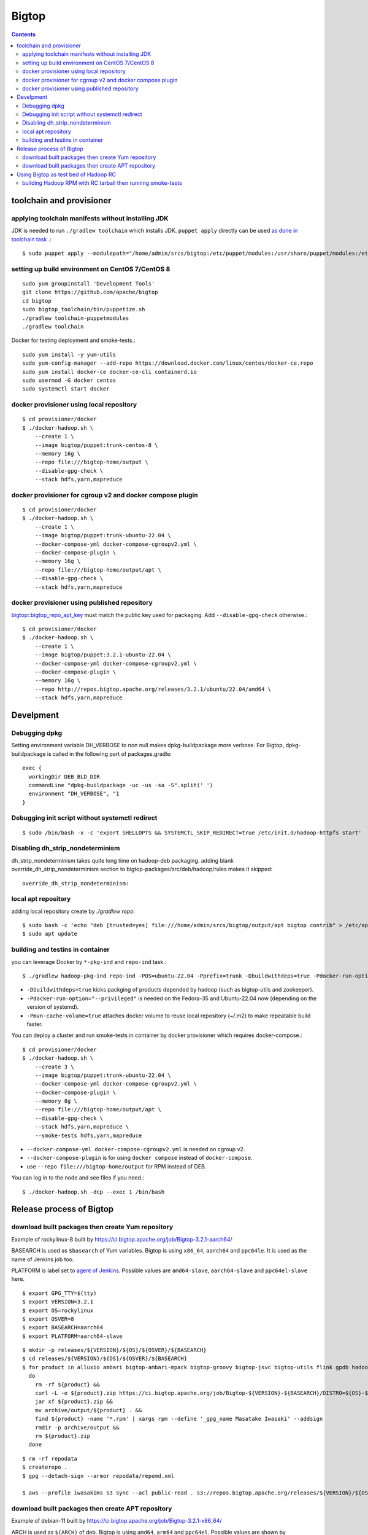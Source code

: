 ======
Bigtop
======

.. contents::

toolchain and provisioner
=========================

applying toolchain manifests without installing JDK
---------------------------------------------------

JDK is needed to run ``./gradlew toolchain`` which installs JDK.
``puppet apply`` directly can be used
`as done in toolchain task <https://github.com/apache/bigtop/blob/rel/3.2.1/build.gradle#L225-L237>`_ .::

  $ sudo puppet apply --modulepath="/home/admin/srcs/bigtop:/etc/puppet/modules:/usr/share/puppet/modules:/etc/puppetlabs/code/modules:/etc/puppet/code/modules" -e "include bigtop_toolchain::installer"

setting up build environment on CentOS 7/CentOS 8
-------------------------------------------------

::

  sudo yum groupinstall 'Development Tools'
  git clone https://github.com/apache/bigtop
  cd bigtop
  sudo bigtop_toolchain/bin/puppetize.sh
  ./gradlew toolchain-puppetmodules
  ./gradlew toolchain

Docker for testing deployment and smoke-tests.::

  sudo yum install -y yum-utils
  sudo yum-config-manager --add-repo https://download.docker.com/linux/centos/docker-ce.repo
  sudo yum install docker-ce docker-ce-cli containerd.io
  sudo usermod -G docker centos
  sudo systemctl start docker


docker provisioner using local repository
-----------------------------------------

::

  $ cd provisioner/docker
  $ ./docker-hadoop.sh \
      --create 1 \
      --image bigtop/puppet:trunk-centos-8 \
      --memory 16g \
      --repo file:///bigtop-home/output \
      --disable-gpg-check \
      --stack hdfs,yarn,mapreduce


docker provisioner for cgroup v2 and docker compose plugin
----------------------------------------------------------

::

  $ cd provisioner/docker
  $ ./docker-hadoop.sh \
      --create 1 \
      --image bigtop/puppet:trunk-ubuntu-22.04 \
      --docker-compose-yml docker-compose-cgroupv2.yml \
      --docker-compose-plugin \
      --memory 16g \
      --repo file:///bigtop-home/output/apt \
      --disable-gpg-check \
      --stack hdfs,yarn,mapreduce


docker provisioner using published repository
---------------------------------------------

`bigtop::bigtop_repo_apt_key <https://github.com/apache/bigtop/blob/release-3.2.1-RC0/bigtop-deploy/puppet/hieradata/bigtop/repo.yaml#L2>`_
must match the public key used for packaging. Add ``--disable-gpg-check`` otherwise.::

  $ cd provisioner/docker
  $ ./docker-hadoop.sh \
      --create 1 \
      --image bigtop/puppet:3.2.1-ubuntu-22.04 \
      --docker-compose-yml docker-compose-cgroupv2.yml \
      --docker-compose-plugin \
      --memory 16g \
      --repo http://repos.bigtop.apache.org/releases/3.2.1/ubuntu/22.04/amd64 \
      --stack hdfs,yarn,mapreduce


Develpment
==========

Debugging dpkg
--------------

Setting environment variable DH_VERBOSE to non null makes dpkg-buildpackage more verbose.
For Bigtop, dpkg-buildpackage is called in the following part of packages.gradle::

    exec {
      workingDir DEB_BLD_DIR
      commandLine "dpkg-buildpackage -uc -us -sa -S".split(' ')
      environment "DH_VERBOSE", "1
    }


Debugging init script without systemctl redirect
------------------------------------------------

::

  $ sudo /bin/bash -x -c 'export SHELLOPTS && SYSTEMCTL_SKIP_REDIRECT=true /etc/init.d/hadoop-httpfs start'


Disabling dh_strip_nondeterminism
---------------------------------

dh_strip_nondeterminism takes quite long time on hadoop-deb packaging.
adding blank override_dh_strip_nondeterminism section to
bigtop-packages/src/deb/hadoop/rules makes it skipped::

  override_dh_strip_nondeterminism:


local apt repository
--------------------

adding local repository create by `./gradlew repo`::

  $ sudo bash -c 'echo "deb [trusted=yes] file:///home/admin/srcs/bigtop/output/apt bigtop contrib" > /etc/apt/sources.list.d/bigtop-home_output.list'
  $ sudo apt update


building and testins in container
---------------------------------

you can leverage Docker by ``*-pkg-ind`` and ``repo-ind`` task.::

  $ ./gradlew hadoop-pkg-ind repo-ind -POS=ubuntu-22.04 -Pprefix=trunk -Dbuildwithdeps=true -Pdocker-run-option="--privileged" -Pmvn-cache-volume=true

- ``-Dbuildwithdeps=true`` kicks packging of products depended by hadoop (such as bigtop-utils and zookeeper).

- ``-Pdocker-run-option="--privileged"`` is needed on the Fedora-35 and Ubuntu-22.04 now (depending on the version of systemd).

- ``-Pmvn-cache-volume=true`` attaches docker volume to reuse local repository (~/.m2) to make repeatable build faster.

You can deploy a cluster and run smoke-tests in container by docker provisioner which requires docker-compose.::

  $ cd provisioner/docker
  $ ./docker-hadoop.sh \
      --create 3 \
      --image bigtop/puppet:trunk-ubuntu-22.04 \
      --docker-compose-yml docker-compose-cgroupv2.yml \
      --docker-compose-plugin \
      --memory 8g \
      --repo file:///bigtop-home/output/apt \
      --disable-gpg-check \
      --stack hdfs,yarn,mapreduce \
      --smoke-tests hdfs,yarn,mapreduce

- ``--docker-compose-yml docker-compose-cgroupv2.yml`` is needed on cgroup v2.

- ``--docker-compose-plugin`` is for using ``docker compose`` instead of ``docker-compose``.

- use ``--repo file:///bigtop-home/output`` for RPM instead of DEB.

You can log in to the node and see files if you need.::

  $ ./docker-hadoop.sh -dcp --exec 1 /bin/bash


Release process of Bigtop
=========================

download built packages then create Yum repository
--------------------------------------------------

Example of rockylinux-8 built by https://ci.bigtop.apache.org/job/Bigtop-3.2.1-aarch64/

BASEARCH is used as ``$basearch`` of Yum variables. Bigtop is using ``x86_64``, ``aarch64`` and ``ppc64le``. It is used as the name of Jenkins job too.

PLATFORM is label set to `agent of Jenkins <https://ci.bigtop.apache.org/computer/docker-slave-06/>`_. Possible values are ``amd64-slave``, ``aarch64-slave`` and ``ppc64el-slave`` here.

::

  $ export GPG_TTY=$(tty)
  $ export VERSION=3.2.1
  $ export OS=rockylinux
  $ export OSVER=8
  $ export BASEARCH=aarch64
  $ export PLATFORM=aarch64-slave

::

  $ mkdir -p releases/${VERSION}/${OS}/${OSVER}/${BASEARCH}
  $ cd releases/${VERSION}/${OS}/${OSVER}/${BASEARCH}
  $ for product in alluxio ambari bigtop-ambari-mpack bigtop-groovy bigtop-jsvc bigtop-utils flink gpdb hadoop hbase hive kafka livy oozie phoenix solr spark tez ycsb zeppelin zookeeper
    do
      rm -rf ${product} &&
      curl -L -o ${product}.zip https://ci.bigtop.apache.org/job/Bigtop-${VERSION}-${BASEARCH}/DISTRO=${OS}-${OSVER},PLATFORM=${PLATFORM},PRODUCT=${product}/lastSuccessfulBuild/artifact/*zip*/archive.zip &&
      jar xf ${product}.zip &&
      mv archive/output/${product} . &&
      find ${product} -name '*.rpm' | xargs rpm --define '_gpg_name Masatake Iwasaki' --addsign
      rmdir -p archive/output &&
      rm ${product}.zip
    done

::

  $ rm -rf repodata   
  $ createrepo .
  $ gpg --detach-sign --armor repodata/repomd.xml
  
  $ aws --profile iwasakims s3 sync --acl public-read . s3://repos.bigtop.apache.org/releases/${VERSION}/${OS}/${OSVER}/${BASEARCH}/


download built packages then create APT repository
--------------------------------------------------

Example of debian-11 built by https://ci.bigtop.apache.org/job/Bigtop-3.2.1-x86_64/

ARCH is used as ``$(ARCH)`` of deb. Bigtop is using ``amd64``, ``arm64`` and ``ppc64el``. Possible values are shown by ``dpkg-architecture -L``. ``ppc64el`` instead of ``ppc64le`` here.

BASEARCH is used as ``$basearch`` of Yum variables. Bigtop is using ``x86_64``, ``aarch64`` and ``ppc64le``. It is used as the name of Jenkins job too.

PLATFORM is label set to `agent of Jenkins <https://ci.bigtop.apache.org/computer/docker-slave-06/>`_. Possible values are ``amd64-slave``, ``aarch64-slave`` and ``ppc64el-slave`` here.

::

  $ export GPG_TTY=$(tty)
  $ export VERSION=3.2.1
  $ export OS=debian
  $ export OSVER=11
  $ export ARCH=amd64
  $ export BASEARCH=x86_64
  $ export PLATFORM=amd64-slave
  $ export SIGN_KEY=36243EECE206BB0D

::

  $ mkdir -p releases/${VERSION}/${OS}/${OSVER}/${ARCH}
  $ cd releases/${VERSION}/${OS}/${OSVER}/${ARCH}
  $ for product in alluxio ambari bigtop-ambari-mpack bigtop-groovy bigtop-jsvc bigtop-utils flink gpdb hadoop hbase hive kafka livy oozie phoenix solr spark tez ycsb zeppelin zookeeper
    do
      rm -rf ${product} &&
      curl -L -o ${product}.zip https://ci.bigtop.apache.org/job/Bigtop-${VERSION}-${BASEARCH}/DISTRO=${OS}-${OSVER},PLATFORM=${PLATFORM},PRODUCT=${product}/lastSuccessfulBuild/artifact/*zip*/archive.zip &&
      jar xf ${product}.zip &&
      mv archive/output/${product} . &&
      find ${product} -name '*.deb' | xargs dpkg-sig --cache-passphrase --sign builder --sign-changes force_full &&
      rmdir -p archive/output &&
      rm ${product}.zip
    done

::

  
  $ mkdir -p conf
  
  $ cat > conf/distributions <<__EOT__
  Origin: Bigtop
  Label: Bigtop
  Suite: stable
  Codename: bigtop
  Version: ${VERSION}
  Architectures: ${ARCH} source
  Components: contrib
  Description: Apache Bigtop
  SignWith: ${SIGN_KEY}
  __EOT__
  
  $ cat > conf/options <<__EOT__
  verbose
  ask-passphrase
  __EOT__
  
  $ find . -name '*.deb' | xargs reprepro --ask-passphrase -Vb . includedeb bigtop
  $ mkdir tmprepo
  $ mv conf db dists pool tmprepo/
  
  $ aws --profile iwasakims s3 sync --acl public-read ./tmprepo s3://repos.bigtop.apache.org/releases/${VERSION}/${OS}/${OSVER}/${ARCH}/


Using Bigtop as test bed of Hadoop RC
=====================================

building Hadoop RPM with RC tarball then running smoke-tests
------------------------------------------------------------

tweak file name and download site of source tarball.::

  $ git clone https://github.com/apache/bigtop
  $ cd bigtop 
  $ vi bigtop.bom
  $ git diff .
  diff --git a/bigtop.bom b/bigtop.bom
  index ff6d4e1..d4ce521 100644
  --- a/bigtop.bom
  +++ b/bigtop.bom
  @@ -144,12 +144,12 @@ bigtop {
       'hadoop' {
         name    = 'hadoop'
         relNotes = 'Apache Hadoop'
  -      version { base = '2.7.3'; pkg = base; release = 1 }
  +      version { base = '2.7.4'; pkg = base; release = 1 }
         tarball { destination = "${name}-${version.base}.tar.gz"
  -                source      = "${name}-${version.base}-src.tar.gz" }
  +                source      = "${name}-${version.base}-RC0-src.tar.gz" }
         url     { download_path = "/$name/common/$name-${version.base}"
  -                site = "${apache.APACHE_MIRROR}/${download_path}"
  -                archive = "${apache.APACHE_ARCHIVE}/${download_path}" }
  +                site = "http://home.apache.org/~shv/hadoop-2.7.4-RC0/"
  +                archive = "" }
       }
       'ignite-hadoop' {
         name    = 'ignite-hadoop'

build with depended components then run smoke-tests.::

  $ ./gradlew hadoop-rpm yum -Dbuildwithdeps=true
  $ ./docker-hadoop.sh \
      --create 3 \
      --image bigtop/puppet:trunk-centos-8 \
      --memory 8g \
      --repo file:///bigtop-home/output \
      --disable-gpg-check \
      --stack hdfs,yarn,mapreduce \
      --smoke-tests hdfs,yarn,mapreduce

